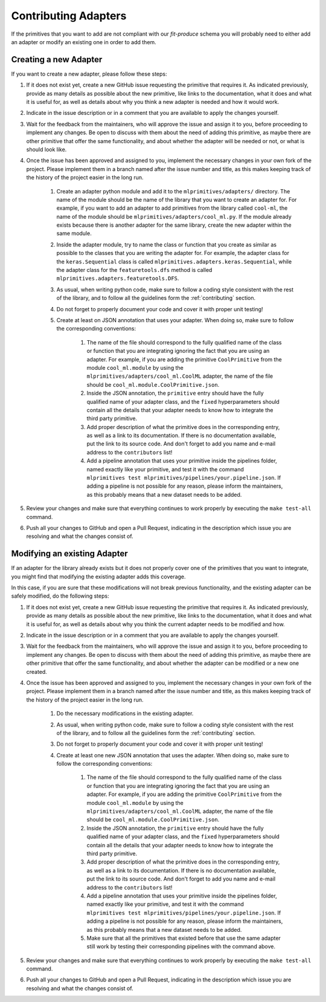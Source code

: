Contributing Adapters
=====================

If the primitives that you want to add are not compliant with our `fit-produce` schema you will
probably need to either add an adapter or modify an existing one in order to add them.

Creating a new Adapter
----------------------

If you want to create a new adapter, please follow these steps:

1. If it does not exist yet, create a new GitHub issue requesting the primitive that requires it.
   As indicated previously, provide as many details as possible about the new primitive, like
   links to the documentation, what it does and what it is useful for, as well as details about
   why you think a new adapter is needed and how it would work.
2. Indicate in the issue description or in a comment that you are available to apply the changes
   yourself.
3. Wait for the feedback from the maintainers, who will approve the issue and assign it to you,
   before proceeding to implement any changes. Be open to discuss with them about the need
   of adding this primitive, as maybe there are other primitive that offer the same functionality,
   and about whether the adapter will be needed or not, or what is should look like.
4. Once the issue has been approved and assigned to you, implement the necessary changes in your
   own fork of the project. Please implement them in a branch named after the issue number and
   title, as this makes keeping track of the history of the project easier in the long run.

    1. Create an adapter python module and add it to the ``mlprimitives/adapters/`` directory.
       The name of the module should be the name of the library that you want to create an adapter
       for. For example, if you want to add an adapter to add primitives from the library called
       ``cool-ml``, the name of the module should be ``mlprimitives/adapters/cool_ml.py``.
       If the module already exists because there is another adapter for the same library, create
       the new adapter within the same module.
    2. Inside the adapter module, try to name the class or function that you create as similar
       as possible to the classes that you are writing the adapter for.
       For example, the adapter class for the ``keras.Sequential`` class is called
       ``mlprimitives.adapters.keras.Sequential``, while the adapter class for the
       ``featuretools.dfs`` method is called ``mlprimitives.adapters.featuretools.DFS``.
    3. As usual, when writing python code, make sure to follow a coding style consistent with
       the rest of the library, and to follow all the guidelines form the :ref:`contributing`
       section.
    4. Do not forget to properly document your code and cover it with proper unit testing!
    5. Create at least on JSON annotation that uses your adapter. When doing so, make sure to
       follow the corresponding conventions:

        1. The name of the file should correspond to the fully qualified name of the class or
           function that you are integrating ignoring the fact that you are using an adapter.
           For example, if you are adding the primitive ``CoolPrimitive`` from the module
           ``cool_ml.module`` by using the ``mlprimitives/adapters/cool_ml.CoolML``
           adapter, the name of the file should be ``cool_ml.module.CoolPrimitive.json``.
        2. Inside the JSON annotation, the ``primitive`` entry should have the fully qualified
           name of your adapter class, and the ``fixed`` hyperparameters should contain all
           the details that your adapter needs to know how to integrate the third party primitive.
        3. Add proper description of what the primitive does in the corresponding entry, as well
           as a link to its documentation. If there is no documentation available, put the link
           to its source code. And don't forget to add you name and e-mail address to the
           ``contributors`` list!
        4. Add a pipeline annotation that uses your primitive inside the pipelines folder, named
           exactly like your primitive, and test it with the command
           ``mlprimitives test mlprimitives/pipelines/your.pipeline.json``.
           If adding a pipeline is not possible for any reason, please inform the maintainers, as
           this probably means that a new dataset needs to be added.

5. Review your changes and make sure that everything continues to work properly by executing the
   ``make test-all`` command.
6. Push all your changes to GitHub and open a Pull Request, indicating in the description which
   issue you are resolving and what the changes consist of.

Modifying an existing Adapter
-----------------------------

If an adapter for the library already exists but it does not properly cover one of the primitives
that you want to integrate, you might find that modifying the existing adapter adds this coverage.

In this case, if you are sure that these modifications will not break previous functionality,
and the existing adapter can be safely modified, do the following steps:

1. If it does not exist yet, create a new GitHub issue requesting the primitive that requires it.
   As indicated previously, provide as many details as possible about the new primitive, like
   links to the documentation, what it does and what it is useful for, as well as details about
   why you think the current adapter needs to be modified and how.
2. Indicate in the issue description or in a comment that you are available to apply the changes
   yourself.
3. Wait for the feedback from the maintainers, who will approve the issue and assign it to you,
   before proceeding to implement any changes. Be open to discuss with them about the need
   of adding this primitive, as maybe there are other primitive that offer the same functionality,
   and about whether the adapter can be modified or a new one created.
4. Once the issue has been approved and assigned to you, implement the necessary changes in your
   own fork of the project. Please implement them in a branch named after the issue number and
   title, as this makes keeping track of the history of the project easier in the long run.

    1. Do the necessary modifications in the existing adapter.
    2. As usual, when writing python code, make sure to follow a coding style consistent with
       the rest of the library, and to follow all the guidelines form the :ref:`contributing`
       section.
    3. Do not forget to properly document your code and cover it with proper unit testing!
    4. Create at least one new JSON annotation that uses the adapter. When doing so, make sure to
       follow the corresponding conventions:

        1. The name of the file should correspond to the fully qualified name of the class or
           function that you are integrating ignoring the fact that you are using an adapter.
           For example, if you are adding the primitive ``CoolPrimitive`` from the module
           ``cool_ml.module`` by using the ``mlprimitives/adapters/cool_ml.CoolML``
           adapter, the name of the file should be ``cool_ml.module.CoolPrimitive.json``.
        2. Inside the JSON annotation, the ``primitive`` entry should have the fully qualified
           name of your adapter class, and the ``fixed`` hyperparameters should contain all
           the details that your adapter needs to know how to integrate the third party primitive.
        3. Add proper description of what the primitive does in the corresponding entry, as well
           as a link to its documentation. If there is no documentation available, put the link
           to its source code. And don't forget to add you name and e-mail address to the
           ``contributors`` list!
        4. Add a pipeline annotation that uses your primitive inside the pipelines folder, named
           exactly like your primitive, and test it with the command
           ``mlprimitives test mlprimitives/pipelines/your.pipeline.json``.
           If adding a pipeline is not possible for any reason, please inform the maintainers, as
           this probably means that a new dataset needs to be added.
        5. Make sure that all the primitives that existed before that use the same adapter still
           work by testing their corresponding pipelines with the command above.

5. Review your changes and make sure that everything continues to work properly by executing the
   ``make test-all`` command.
6. Push all your changes to GitHub and open a Pull Request, indicating in the description which
   issue you are resolving and what the changes consist of.
